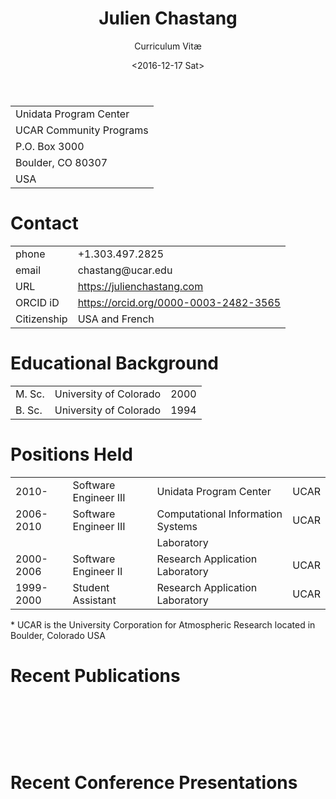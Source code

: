 #+OPTIONS: ':nil *:t -:t ::t <:t H:3 \n:nil ^:t arch:headline author:nil c:nil
#+OPTIONS: creator:nil d:(not "LOGBOOK") date:nil e:t email:nil f:t inline:t
#+OPTIONS: num:nil p:nil pri:nil prop:nil stat:t tags:t tasks:t tex:t timestamp:t
#+OPTIONS: title:t toc:nil todo:t |:t
#+TITLE: Julien Chastang
#+SUBTITLE: Curriculum Vitæ
#+DATE: <2016-12-17 Sat>
#+AUTHOR: Julien Chastang
#+EMAIL: chastang@ucar.edu
#+LANGUAGE: en
#+SELECT_TAGS: export
#+EXCLUDE_TAGS: noexport
#+CREATOR: Emacs 26.1 (Org mode 9.2.1)

# latex
#+LaTeX_CLASS: article
#+LaTeX_CLASS_OPTIONS: [onecolumn,12pt,hidelinks]

# small caps, bold section headers
#+LATEX_HEADER: \usepackage[sc]{titlesec}
#+LATEX_HEADER: \titleformat{\section}[hang]{\bfseries\scshape}{\thesection}{2ex}{}[]

# latex margins
#+LATEX_HEADER: \usepackage[margin=1in]{geometry}

# no paragraph indentation
#+LATEX_HEADER: \setlength{\parindent}{0em}

# Bibliography
#+LATEX_HEADER: \usepackage[backend=bibtex]{biblatex}
#+LATEX_HEADER: \bibliography{../../jetstream.bib}

#+ATTR_LATEX: :center nil
| Unidata Program Center  |
| UCAR Community Programs |
| P.O. Box 3000           |
| Boulder, CO 80307       |
| USA                     |
* Contact
#+ATTR_LATEX: :center nil
| phone       | +1.303.497.2825                       |
| email       | chastang@ucar.edu                     |
| URL         | https://julienchastang.com            |
| ORCID iD    | https://orcid.org/0000-0003-2482-3565 |
| Citizenship | USA and French                        |
* Educational Background
#+ATTR_LATEX: :center nil
| M. Sc. | University of Colorado | 2000 |
| B. Sc. | University of Colorado | 1994 |
* Positions Held
#+ATTR_LATEX: :center nil
|     2010- | Software Engineer III | Unidata Program Center            | UCAR |
| 2006-2010 | Software Engineer III | Computational Information Systems | UCAR |
|           |                       | Laboratory                        |      |
| 2000-2006 | Software Engineer II  | Research Application Laboratory   | UCAR |
| 1999-2000 | Student Assistant     | Research Application Laboratory   | UCAR |
*
UCAR is the University Corporation for Atmospheric Research located in Boulder, Colorado USA
* Recent Publications
\fullcite{Zonca2020a}\\


\fullcite{Arms2020b}\\


\fullcite{Sarajlic2018a}\\

* Recent Conference Presentations
\fullcite{Chastang2020a}\\


\fullcite{Arms2020a}\\


\fullcite{Chastang2019c}\\


\fullcite{Chastang2019b}\\


\fullcite{Ramamurthy2019a}\\
